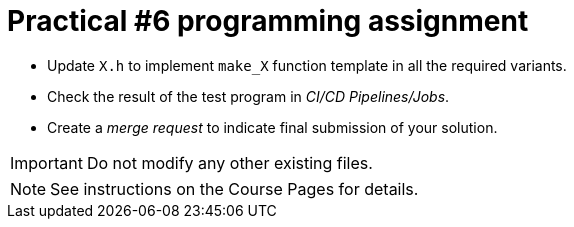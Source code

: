 = Practical #6 programming assignment

* Update `X.h` to implement `make_X` function template in all the required variants.
* Check the result of the test program in _CI/CD Pipelines/Jobs_.
* Create a _merge request_ to indicate final submission of your solution.

IMPORTANT: Do not modify any other existing files.

NOTE: See instructions on the Course Pages for details.
